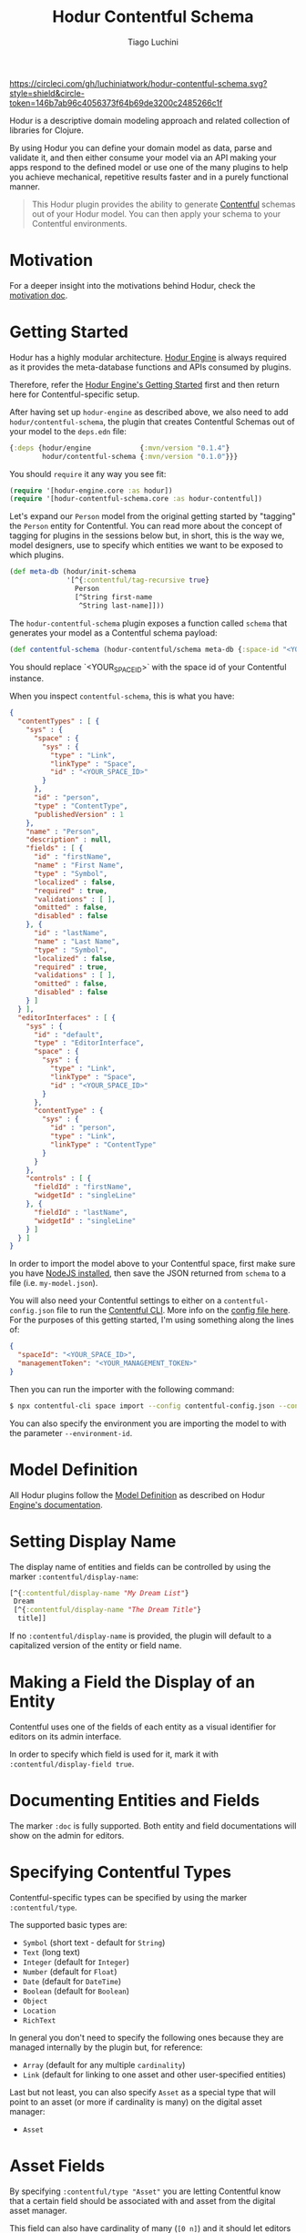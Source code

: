 #+TITLE:   Hodur Contentful Schema
#+AUTHOR:  Tiago Luchini
#+EMAIL:   info@tiagoluchini.eu
#+OPTIONS: toc:t

[[https://circleci.com/gh/luchiniatwork/hodur-contentful-schema.svg?style=shield&circle-token=146b7ab96c4056373f64b69de3200c2485266c1f]]
[[https://img.shields.io/clojars/v/hodur/engine.svg]]
[[https://img.shields.io/clojars/v/hodur/contentful-schema.svg]]
[[https://img.shields.io/badge/license-MIT-blue.svg]]
[[https://img.shields.io/badge/project%20status-beta-brightgreen.svg]]

[[./docs/logo-tag-line.png]]

Hodur is a descriptive domain modeling approach and related collection
of libraries for Clojure.

By using Hodur you can define your domain model as data, parse and
validate it, and then either consume your model via an API making your
apps respond to the defined model or use one of the many plugins to
help you achieve mechanical, repetitive results faster and in a purely
functional manner.

#+BEGIN_QUOTE
This Hodur plugin provides the ability to generate [[https://contentful.com][Contentful]] schemas
out of your Hodur model. You can then apply your schema to your
Contentful environments.
#+END_QUOTE

* Motivation

  For a deeper insight into the motivations behind Hodur, check the
  [[https://github.com/luchiniatwork/hodur-engine/blob/master/docs/MOTIVATION.org][motivation doc]].

* Getting Started

  Hodur has a highly modular architecture. [[https://github.com/luchiniatwork/hodur-engine][Hodur Engine]] is always
  required as it provides the meta-database functions and APIs
  consumed by plugins.

  Therefore, refer the [[https://github.com/luchiniatwork/hodur-engine#getting-started][Hodur Engine's Getting Started]] first and then
  return here for Contentful-specific setup.

  After having set up ~hodur-engine~ as described above, we also need
  to add ~hodur/contentful-schema~, the plugin that creates Contentful
  Schemas out of your model to the ~deps.edn~ file:

#+BEGIN_SRC clojure
  {:deps {hodur/engine            {:mvn/version "0.1.4"}
          hodur/contentful-schema {:mvn/version "0.1.0"}}}
#+END_SRC

  You should ~require~ it any way you see fit:

#+BEGIN_SRC clojure
  (require '[hodur-engine.core :as hodur])
  (require '[hodur-contentful-schema.core :as hodur-contentful])
#+END_SRC

  Let's expand our ~Person~ model from the original getting started by
  "tagging" the ~Person~ entity for Contentful. You can read more about
  the concept of tagging for plugins in the sessions below but, in
  short, this is the way we, model designers, use to specify which
  entities we want to be exposed to which plugins.

#+BEGIN_SRC clojure
  (def meta-db (hodur/init-schema
                '[^{:contentful/tag-recursive true}
                  Person
                  [^String first-name
                   ^String last-name]]))
#+END_SRC

  The ~hodur-contentful-schema~ plugin exposes a function called ~schema~
  that generates your model as a Contentful schema payload:

#+BEGIN_SRC clojure
  (def contentful-schema (hodur-contentful/schema meta-db {:space-id "<YOUR_SPACE_ID>"))
#+END_SRC

  You should replace `<YOUR_SPACE_ID>` with the space id of your
  Contentful instance.

  When you inspect ~contentful-schema~, this is what you have:

#+BEGIN_SRC json
  {
    "contentTypes" : [ {
      "sys" : {
        "space" : {
          "sys" : {
            "type" : "Link",
            "linkType" : "Space",
            "id" : "<YOUR_SPACE_ID>"
          }
        },
        "id" : "person",
        "type" : "ContentType",
        "publishedVersion" : 1
      },
      "name" : "Person",
      "description" : null,
      "fields" : [ {
        "id" : "firstName",
        "name" : "First Name",
        "type" : "Symbol",
        "localized" : false,
        "required" : true,
        "validations" : [ ],
        "omitted" : false,
        "disabled" : false
      }, {
        "id" : "lastName",
        "name" : "Last Name",
        "type" : "Symbol",
        "localized" : false,
        "required" : true,
        "validations" : [ ],
        "omitted" : false,
        "disabled" : false
      } ]
    } ],
    "editorInterfaces" : [ {
      "sys" : {
        "id" : "default",
        "type" : "EditorInterface",
        "space" : {
          "sys" : {
            "type" : "Link",
            "linkType" : "Space",
            "id" : "<YOUR_SPACE_ID>"
          }
        },
        "contentType" : {
          "sys" : {
            "id" : "person",
            "type" : "Link",
            "linkType" : "ContentType"
          }
        }
      },
      "controls" : [ {
        "fieldId" : "firstName",
        "widgetId" : "singleLine"
      }, {
        "fieldId" : "lastName",
        "widgetId" : "singleLine"
      } ]
    } ]
  }
#+END_SRC

  In order to import the model above to your Contentful space, first
  make sure you have [[https://nodejs.org/en/][NodeJS installed]], then save the JSON returned
  from ~schema~ to a file (i.e. ~my-model.json~).

  You will also need your Contentful settings to either on a
  ~contentful-config.json~ file to run the [[https://www.contentful.com/developers/docs/tutorials/general/import-and-export/][Contentful CLI]]. More info
  on the [[https://github.com/contentful/contentful-import/blob/master/example-config.json][config file here]]. For the purposes of this getting started,
  I'm using something along the lines of:

#+BEGIN_SRC json
{
  "spaceId": "<YOUR_SPACE_ID>",
  "managementToken": "<YOUR_MANAGEMENT_TOKEN>"
}
#+END_SRC

  Then you can run the importer with the following command:

#+BEGIN_SRC bash
$ npx contentful-cli space import --config contentful-config.json --content-file my-model.json
#+END_SRC

  You can also specify the environment you are importing the model to
  with the parameter ~--environment-id~.

* Model Definition

  All Hodur plugins follow the [[https://github.com/luchiniatwork/hodur-engine#model-definition][Model Definition]] as described on Hodur
  [[https://github.com/luchiniatwork/hodur-engine#model-definition][Engine's documentation]].

* Setting Display Name

  The display name of entities and fields can be controlled by using
  the marker ~:contentful/display-name~:

#+BEGIN_SRC clojure
  [^{:contentful/display-name "My Dream List"}
   Dream
   [^{:contentful/display-name "The Dream Title"}
    title]]
#+END_SRC

  If no ~:contentful/display-name~ is provided, the plugin will
  default to a capitalized version of the entity or field name.

* Making a Field the Display of an Entity

  Contentful uses one of the fields of each entity as a visual
  identifier for editors on its admin interface.

  In order to specify which field is used for it, mark it with
  ~:contentful/display-field true~.

* Documenting Entities and Fields

  The marker ~:doc~ is fully supported. Both entity and field
  documentations will show on the admin for editors.

* Specifying Contentful Types

  Contentful-specific types can be specified by using the marker
  ~:contentful/type~.

  The supported basic types are:

  + ~Symbol~ (short text - default for ~String~)
  + ~Text~ (long text)
  + ~Integer~ (default for ~Integer~)
  + ~Number~ (default for ~Float~)
  + ~Date~ (default for ~DateTime~)
  + ~Boolean~ (default for ~Boolean~)
  + ~Object~
  + ~Location~
  + ~RichText~

  In general you don't need to specify the following ones because they
  are managed internally by the plugin but, for reference:

  + ~Array~ (default for any multiple ~cardinality~)
  + ~Link~ (default for linking to one asset and other user-specified entities)

  Last but not least, you can also specify ~Asset~ as a special type
  that will point to an asset (or more if cardinality is many) on the
  digital asset manager:

  + ~Asset~

* Asset Fields

  By specifying ~:contentful/type "Asset"~ you are letting Contentful
  know that a certain field should be associated with and asset from
  the digital asset manager.

  This field can also have cardinality of many (~[0 n]~) and it should
  let editors choose several assets for it.

  Please refer to the section describing [[#field-validations][further validations down
  below]] for examples on how to limit to certain kind of assets (images
  for instance) and certain image features.

  Also, refer to the [[#choosing-widget-for-fields][widget configuration below]] as there are different
  widgets that can be used for asset selection.

* ID Fields

  ~ID~ fields are sent to Contentful as ~Symbol~ by default. Please do
  provide a different ~:contentful/type~ if you need something else.

  In addition, ~ID~ fields are automatically marked as unique by
  default. If you prefer to control this more granularly, use a more
  basic data type (~String~ i.e.) and detail your validations manually
  as documented in the section below.

* Field Validations

  This plugin acts as a pass-through to the validations specified on
  marker ~:contentful/validations~. This marker, when specified, must
  be an array of at least one entry. The full documentation of all the
  [[https://www.contentful.com/developers/docs/references/content-management-api/#/reference/content-types/content-type][field validations available on Contentful can be found here]].

  Here's an example showing some of these combined. They are pretty
  self-explanatory:

#+BEGIN_SRC clojure
  [ValidationEntity
   [;; will validate that `platform-field` is either `iOS` or `Android`
    ^{:type String
      :contentful/validations [{:in ["iOS" "Android"]}]}
    platform-field

    ;; will validate that `range-field` is between 5 and 15 with a custom message
    ^{:type Integer
      :contentful/validations [{:range {:min 5
                                        :max 15}
                                :message "Must be between 5 and 15"}]}
    range-field

    ;; will validate that `regexp-field` follows regexp `/^such/im`
    ^{:type String
      :contentful/validations [{:regexp {:pattern "^such"
                                         :flags "im"}}]}
    regexp-field

    ;; will validate that `unique-field` is unique
    ^{:type String
      :contentful/validations [{:unique true}]}
    unique-field

    ;; will validate that `date-range-field` is between the min and max date
    ^{:type DateTime
      :contentful/validations [{:date-range {:min "2017-05-01"
                                             :max "2020-05-01"}}]}
    date-range-field

    ;; will validate that `enabled-node-types-field` has only the specified node types active
    ^{:type String
      :contentful/type "RichText"
      :contentful/validations [{:enabled-node-types ["heading-1"
                                                     "quote"
                                                     "embedded-entry-block"]}]}
    enabled-node-types-field

    ;; will validate that `enabled-marks-field` has only the specified marks enabled
    ^{:type String
      :contentful/type "RichText"
      :contentful/validations [{:enabled-marks ["bold" "italics"]}]}
    enabled-marks-field

    ;; will validate that `multiple-validations-field` is both foo or bar, and between
    ;; 2 and 5 characters with custom messages
    ^{:type String
      :contentful/validations [{:in ["foo" "bar"]
                                :message "Should be foo or bar"}
                               {:size {:min 2
                                       :max 5}
                                :message "Should have 2 to 5 characters"}]}
    multiple-validations-field

    ;; will validate that `multiple-asset-validations-field` is an image, within certain
    ;; dimensions foo or bar, and certain byte size between with custom messages
    ^{:contentful/type "Asset"
      :contentful/validations [{:link-mimetype-group ["image"]
                                :message "Must be of MIME-Type image"}
                               {:asset-image-dimensions
                                {:width {:min 100
                                         :max 1000}
                                 :height {:min 200
                                          :max 2300}}
                                :message "Width must be 100-1000 and height 200-2300"}
                               {:asset-file-size {:min 1048576
                                                  :max 8388608}
                                :message "File must be between 1048576B and 8388608B"}]}
    multiple-asset-validations-field]]
#+END_SRC

* Choosing Widget for Fields

  In order to make the experience more interesting for editors,
  Contentful supports several dedicated widgets. A widget for a field
  can be specified with the marker ~:contentful/widget-id~. If a
  widget is not specified a reasonable default one will be selected.

  A full list of the [[https://www.contentful.com/developers/docs/concepts/editor-interfaces/][available widgets can be found here]]. As of this
  writing, the options are:

| Widget ID          | Applicable field types        | Description                                                                                                     |
|--------------------+-------------------------------+-----------------------------------------------------------------------------------------------------------------|
| assetLinkEditor    | Asset                         | Search, attach, and preview an asset.                                                                           |
| assetLinksEditor   | Asset (array)                 | Search, attach, reorder, and preview multiple assets.                                                           |
| assetGalleryEditor | Asset (array)                 | Search, attach, reorder, and preview multiple assets in a gallery layout                                        |
| boolean            | Boolean                       | Radio buttons with customizable labels.                                                                         |
| datePicker         | Date                          | Select date, time, and timezone.                                                                                |
| entryLinkEditor    | Entry                         | Search and attach another entry.                                                                                |
| entryLinksEditor   | Entry (array)                 | Search and attach multiple entries.                                                                             |
| entryCardEditor    | Entry                         | Search, attach, and preview another entry.                                                                      |
| entryCardsEditor   | Entry (array)                 | Search, attach and preview multiple entries.                                                                    |
| numberEditor       | Integer, Number               | A simple input for numbers.                                                                                     |
| rating             | Integer, Number               | Uses stars to select a number.                                                                                  |
| locationEditor     | Location                      | A map to select or find coordinates from an address.                                                            |
| objectEditor       | Object                        | A code editor for JSON                                                                                          |
| urlEditor          | Symbol                        | A text input that also shows a preview of the given URL.                                                        |
| slugEditor         | Symbol                        | Automatically generates a slug and validates its uniqueness across entries.                                     |
| listInput          | Symbol (array)                | Text input that splits values on , and stores them as an array.                                                 |
| checkbox           | Symbol (array)                | A group of checkboxes. One for each value from the in validation on the content type field                      |
| tagEditor          | Symbol (array)                | A text input to add a string to the list. Shows the items as tags and allows to remove them.                    |
| multipleLine       | Text                          | A simple <textarea> input                                                                                       |
| markdown           | Text                          | A full-fledged markdown editor                                                                                  |
| singleLine         | Text, Symbol                  | A simple text input field                                                                                       |
| dropdown           | Text, Symbol, Integer, Number | A <input type="select"> element. It uses the values from an in validation on the content type field as options. |
| radio              | Text, Symbol, Integer, Number | A group of radio buttons. One for each value from the in validation on the content type field                   |


  Here's a simple example:

#+BEGIN_SRC clojure
  [MarketingEntry
   [^{:type String
      :contentful/widget-id "urlEditor"} url
    ^{:type Integer
      :contentful/widget-id "rating"}    stars]]
#+END_SRC

* Widget Settings

  With the exception of the help text, all other widget settings are
  available via Hodur with specific markers.

  For ~boolean~ widget:

  + ~:contentful/true-label~ : Shows this text next to the radio
    button that sets this value to ~true~. Defaults to "Yes".
  + ~:contentful/false-label~ : Shows this text next to the radio
    button that sets this value to ~false~. Defaults to "No".

  For ~rating~ widget:

  + ~:contentful/stars~ : Number of stars to select from. Defaults
    to 5.

  For ~datePicker~ widget:

  + ~:contentful/format~ : One of "dateonly", "time", "timeZ"
    (default). Specifies whether to show the clock and/or timezone
    inputs.
  + ~:contentful/ampm~ : Specifies which type of clock to use. Must be
    one of the strings "12" or "24" (default).

  Example:

#+BEGIN_SRC clojure
  [Entity
   [^{:type Integer
      :contentful/widget-id "rating"
      :contentful/stars 10}
    stars-field

    ^{:type Boolean
      :contentful/true-label "Si!"
      :contentful/false-label "No!"}
    si-o-no-field

    ^{:type DateTime
      :contentful/format "dateonly"}
    date-only-field

    ^{:type DateTime
      :contentful/format "time"}
    time-field

    ^{:type DateTime
      :contentful/format "timeZ"}
    full-date-time-field

    ^{:type DateTime
      :contentful/ampm "12"}
    american-style-time-field]]
#+END_SRC

* Limitations & Assumptions

  + This plugin ignores ~interfaces~ and field parameters.
  + ~PascalCasing~ is used on naming entities and ~camelCasing~ is
    used on all fields
  + There are no validations on the widgets, validations, or other
    Contentful-specific markers. They are simply passed over to
    Contentful.
  + Unions are supported by creating entry relationships that support
    multiple content types.

* Bugs

  If you find a bug, submit a [[https://github.com/luchiniatwork/hodur-contentful-schema/issues][GitHub issue]].

* Help!

  This project is looking for team members who can help this project
  succeed! If you are interested in becoming a team member please open
  an issue.

* License

  Copyright © 2018 Tiago Luchini

  Distributed under the MIT License (see [[./LICENSE][LICENSE]]).
